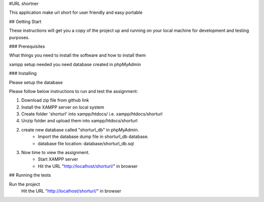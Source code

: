 #URL shortner

This application make url short for user friendly and easy portable

## Getting Start

These instructions will get you a copy of the project up and running on your local machine for development and testing purposes. 

### Prerequisites

What things you need to install the software and how to install them

xampp setup needed 
you need database created in phpMyAdmin 


### Installing

Please setup the database 

Please follow below instructions to run and test the assignment:

1. Download zip file from github link
2. Install the XAMPP server on local system
3. Create folder 'shorturl' into xampp/htdocs/ i.e. xampp/htdocs/shorturl
4. Unzip folder and upload them into xampp/htdocs/shorturl

2. create new database called "shorturl_db" in phpMyAdmin.
	- Import the database dump file in shorturl_db database. 
	- database file location: database/shorturl_db.sql

3. Now time to view the assignment.
	- Start XAMPP server
	- Hit the URL "http://localhost/shorturl/" in browser

## Running the tests

Run the project 
  Hit the URL "http://localhost/shorturl/" in browser
